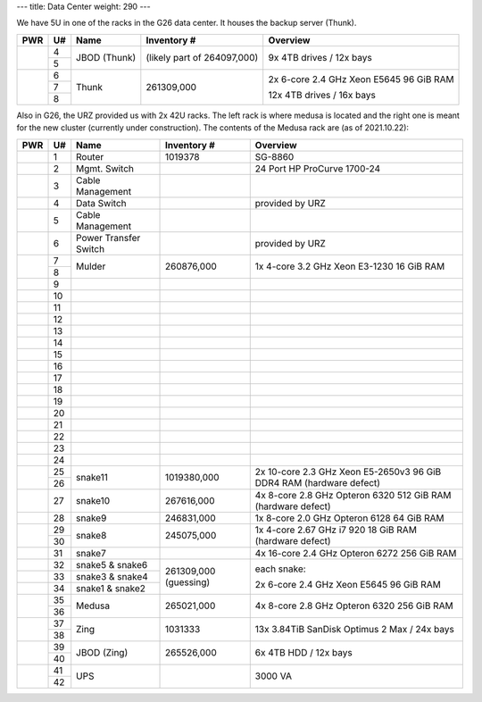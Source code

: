 ---
title: Data Center
weight: 290
---

We have 5U in one of the racks in the G26 data center. It houses the backup
server (Thunk).

.. class:: dc-rack

+-----+----+-----------------+-------------+-----------------------------------+
| PWR | U# | Name            | Inventory # | Overview                          |
+=====+====+=================+=============+===================================+
|     | 4  |                 | (likely     | 9x 4TB drives / 12x bays          |
+     +----+ JBOD (Thunk)    | part of     |                                   |
|     | 5  |                 | 264097,000) |                                   |
+-----+----+-----------------+-------------+-----------------------------------+
|     | 6  |                 |             |                                   |
+     +----+                 | 261309,000  | 2x 6-core 2.4 GHz Xeon E5645      |
|     | 7  | Thunk           |             | 96 GiB RAM                        |
+     +----+                 |             |                                   |
|     | 8  |                 |             | 12x 4TB drives / 16x bays         |
+-----+----+-----------------+-------------+-----------------------------------+

Also in G26, the URZ provided us with 2x 42U racks. The left rack is where
medusa is located and the right one is meant for the new cluster (currently
under construction). The contents of the Medusa rack are (as of
2021.10.22):

.. class:: dc-rack

+-----+----+-----------------+-------------+-----------------------------------+
| PWR | U# | Name            | Inventory # | Overview                          |
+=====+====+=================+=============+===================================+
|     | 1  | Router          | 1019378     | SG-8860                           |
+-----+----+-----------------+-------------+-----------------------------------+
|     | 2  | Mgmt. Switch    |             | 24 Port HP ProCurve 1700-24       |
+-----+----+-----------------+-------------+-----------------------------------+
|     | 3  | Cable Management|             |                                   |
+-----+----+-----------------+-------------+-----------------------------------+
|     | 4  | Data Switch     |             | provided by URZ                   |
+-----+----+-----------------+-------------+-----------------------------------+
|     | 5  | Cable Management|             |                                   |
+-----+----+-----------------+-------------+-----------------------------------+
|     | 6  | Power Transfer  |             | provided by URZ                   |
|     |    | Switch          |             |                                   |
+-----+----+-----------------+-------------+-----------------------------------+
|     | 7  | Mulder          | 260876,000  | 1x 4-core 3.2 GHz Xeon E3-1230    |
+     +----+                 |             | 16 GiB RAM                        |
|     | 8  |                 |             |                                   |
+-----+----+-----------------+-------------+-----------------------------------+
|     | 9  |                 |             |                                   |
+-----+----+-----------------+-------------+-----------------------------------+
|     | 10 |                 |             |                                   |
+-----+----+-----------------+-------------+-----------------------------------+
|     | 11 |                 |             |                                   |
+-----+----+-----------------+-------------+-----------------------------------+
|     | 12 |                 |             |                                   |
+-----+----+-----------------+-------------+-----------------------------------+
|     | 13 |                 |             |                                   |
+-----+----+-----------------+-------------+-----------------------------------+
|     | 14 |                 |             |                                   |
+-----+----+-----------------+-------------+-----------------------------------+
|     | 15 |                 |             |                                   |
+-----+----+-----------------+-------------+-----------------------------------+
|     | 16 |                 |             |                                   |
+-----+----+-----------------+-------------+-----------------------------------+
|     | 17 |                 |             |                                   |
+-----+----+-----------------+-------------+-----------------------------------+
|     | 18 |                 |             |                                   |
+-----+----+-----------------+-------------+-----------------------------------+
|     | 19 |                 |             |                                   |
+-----+----+-----------------+-------------+-----------------------------------+
|     | 20 |                 |             |                                   |
+-----+----+-----------------+-------------+-----------------------------------+
|     | 21 |                 |             |                                   |
+-----+----+-----------------+-------------+-----------------------------------+
|     | 22 |                 |             |                                   |
+-----+----+-----------------+-------------+-----------------------------------+
|     | 23 |                 |             |                                   |
+-----+----+-----------------+-------------+-----------------------------------+
|     | 24 |                 |             |                                   |
+-----+----+-----------------+-------------+-----------------------------------+
|     | 25 |                 |             | 2x 10-core 2.3 GHz Xeon E5-2650v3 |
+     +----+ snake11         + 1019380,000 + 96 GiB DDR4 RAM                   +
|     | 26 |                 |             | (hardware defect)                 |
+-----+----+-----------------+-------------+-----------------------------------+
|     | 27 | snake10         | 267616,000  | 4x 8-core 2.8 GHz Opteron 6320    |
|     |    |                 |             | 512 GiB RAM                       |
|     |    |                 |             | (hardware defect)                 |
+-----+----+-----------------+-------------+-----------------------------------+
|     | 28 | snake9          | 246831,000  | 1x 8-core 2.0 GHz Opteron 6128    |
|     |    |                 |             | 64 GiB RAM                        |
+-----+----+-----------------+-------------+-----------------------------------+
|     | 29 |                 | 245075,000  | 1x 4-core 2.67 GHz i7 920         |
+     +----+ snake8          |             | 18 GiB RAM                        |
|     | 30 |                 |             | (hardware defect)                 |
+-----+----+-----------------+-------------+-----------------------------------+
|     | 31 | snake7          |             | 4x 16-core 2.4 GHz Opteron 6272   |
|     |    |                 |             | 256 GiB RAM                       |
+-----+----+-----------------+-------------+-----------------------------------+
|     | 32 | snake5 & snake6 | 261309,000  | each snake:                       |
+-----+----+-----------------+ (guessing)  |                                   |
|     | 33 | snake3 & snake4 |             | 2x 6-core 2.4 GHz Xeon E5645      |
+-----+----+-----------------+             | 96 GiB RAM                        |
|     | 34 | snake1 & snake2 |             |                                   |
+-----+----+-----------------+-------------+-----------------------------------+
|     | 35 | Medusa          | 265021,000  | 4x 8-core 2.8 GHz Opteron 6320    |
+     +----+                 +             + 256 GiB RAM                       +
|     | 36 |                 |             |                                   |
+-----+----+-----------------+-------------+-----------------------------------+
|     | 37 | Zing            | 1031333     | 13x 3.84TiB SanDisk Optimus 2 Max |
+     +----+                 |             | / 24x bays                        |
|     | 38 |                 |             |                                   |
+-----+----+-----------------+-------------+-----------------------------------+
|     | 39 | JBOD (Zing)     | 265526,000  | 6x 4TB HDD / 12x bays             |
+     +----+                 |             |                                   |
|     | 40 |                 |             |                                   |
+-----+----+-----------------+-------------+-----------------------------------+
|     | 41 |                 |             |                                   |
+     +----+ UPS             |             | 3000 VA                           |
|     | 42 |                 |             |                                   |
+-----+----+-----------------+-------------+-----------------------------------+

